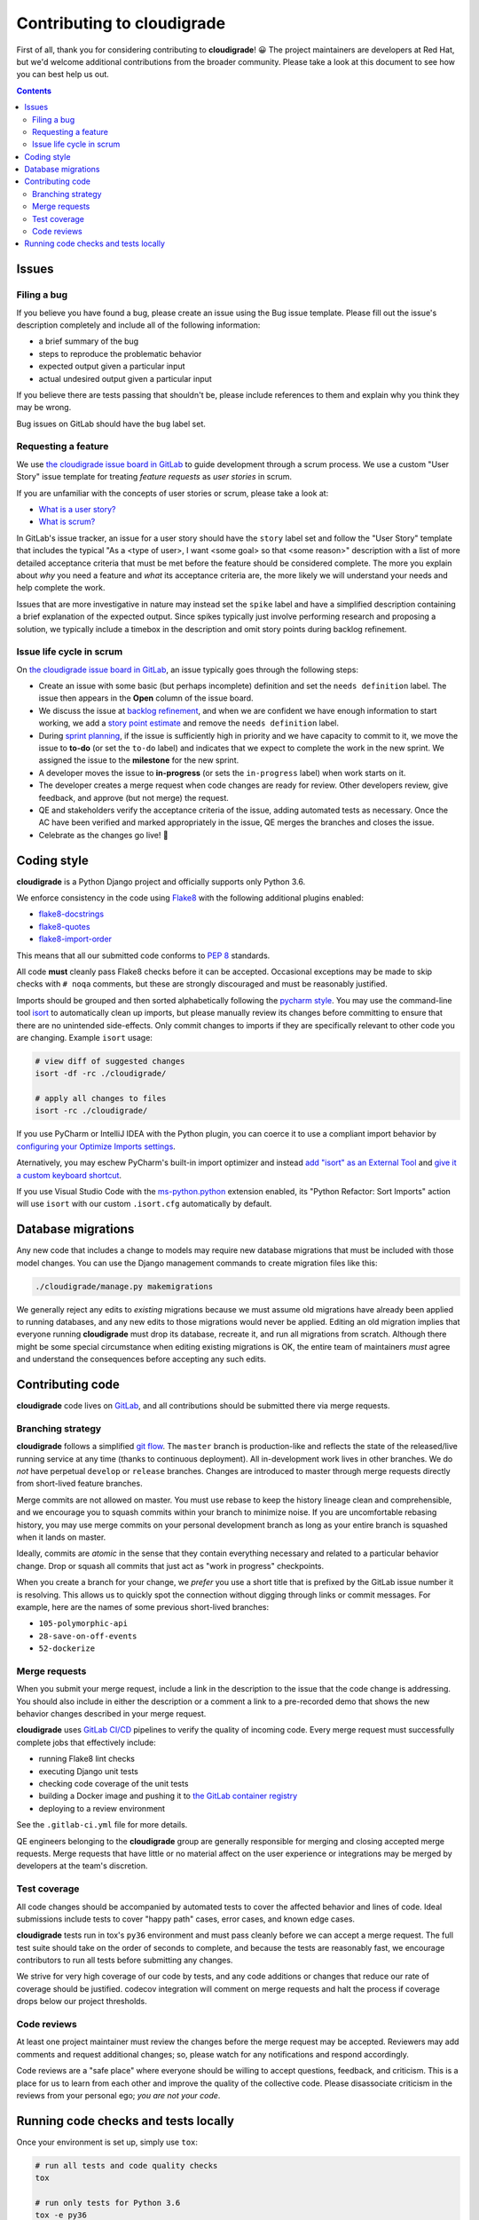 ***************************
Contributing to cloudigrade
***************************

First of all, thank you for considering contributing to **cloudigrade**! 😀 The project maintainers are developers at Red Hat, but we'd welcome additional contributions from the broader community. Please take a look at this document to see how you can best help us out.

.. contents::


Issues
======


Filing a bug
------------

If you believe you have found a bug, please create an issue using the Bug issue template. Please fill out the issue's description completely and include all of the following information:

- a brief summary of the bug
- steps to reproduce the problematic behavior
- expected output given a particular input
- actual undesired output given a particular input

If you believe there are tests passing that shouldn't be, please include references to them and explain why you think they may be wrong.

Bug issues on GitLab should have the ``bug`` label set.


Requesting a feature
--------------------

We use `the cloudigrade issue board in GitLab <https://gitlab.com/groups/cloudigrade/-/boards/603180>`_ to guide development through a scrum process. We use a custom "User Story" issue template for treating *feature requests* as *user stories* in scrum.

If you are unfamiliar with the concepts of user stories or scrum, please take a look at:

- `What is a user story? <https://www.mountaingoatsoftware.com/agile/user-stories>`_
- `What is scrum? <https://www.mountaingoatsoftware.com/agile/scrum>`_

In GitLab's issue tracker, an issue for a user story should have the ``story`` label set and follow the "User Story" template that includes the typical "As a <type of user>, I want <some goal> so that <some reason>" description with a list of more detailed acceptance criteria that must be met before the feature should be considered complete. The more you explain about *why* you need a feature and *what* its acceptance criteria are, the more likely we will understand your needs and help complete the work.

Issues that are more investigative in nature may instead set the ``spike`` label and have a simplified description containing a brief explanation of the expected output. Since spikes typically just involve performing research and proposing a solution, we typically include a timebox in the description and omit story points during backlog refinement.


Issue life cycle in scrum
-------------------------

On `the cloudigrade issue board in GitLab <https://gitlab.com/groups/cloudigrade/-/boards/603180>`_, an issue typically goes through the following steps:

- Create an issue with some basic (but perhaps incomplete) definition and set the ``needs definition`` label. The issue then appears in the **Open** column of the issue board.
- We discuss the issue at `backlog refinement <https://www.mountaingoatsoftware.com/blog/product-backlog-refinement-grooming>`_, and when we are confident we have enough information to start working, we add a `story point estimate <https://www.mountaingoatsoftware.com/blog/what-are-story-points>`_ and remove the ``needs definition`` label.
- During `sprint planning <https://www.mountaingoatsoftware.com/agile/scrum/meetings/sprint-planning-meeting>`_, if the issue is sufficiently high in priority and we have capacity to commit to it, we move the issue to **to-do** (or set the ``to-do`` label) and indicates that we expect to complete the work in the new sprint. We assigned the issue to the **milestone** for the new sprint.
- A developer moves the issue to **in-progress** (or sets the ``in-progress`` label) when work starts on it.
- The developer creates a merge request when code changes are ready for review. Other developers review, give feedback, and approve (but not merge) the request.
- QE and stakeholders verify the acceptance criteria of the issue, adding automated tests as necessary. Once the AC have been verified and marked appropriately in the issue, QE merges the branches and closes the issue.
- Celebrate as the changes go live! 🎉


Coding style
============

**cloudigrade** is a Python Django project and officially supports only Python 3.6.

We enforce consistency in the code using `Flake8 <https://pypi.python.org/pypi/flake8>`_ with the following additional plugins enabled:

- `flake8-docstrings <https://pypi.python.org/pypi/flake8-docstrings>`_
- `flake8-quotes <https://pypi.python.org/pypi/flake8-quotes>`_
- `flake8-import-order <https://pypi.python.org/pypi/flake8-import-order>`_

This means that all our submitted code conforms to `PEP 8 <https://www.python.org/dev/peps/pep-0008/>`_ standards.

All code **must** cleanly pass Flake8 checks before it can be accepted. Occasional exceptions may be made to skip checks with ``# noqa`` comments, but these are strongly discouraged and must be reasonably justified.

Imports should be grouped and then sorted alphabetically following the `pycharm style <https://github.com/PyCQA/flake8-import-order#styles>`_. You may use the command-line tool `isort <https://pypi.python.org/pypi/isort>`_ to automatically clean up imports, but please manually review its changes before committing to ensure that there are no unintended side-effects. Only commit changes to imports if they are specifically relevant to other code you are changing. Example ``isort`` usage:

.. code-block:: bash

    # view diff of suggested changes
    isort -df -rc ./cloudigrade/

    # apply all changes to files
    isort -rc ./cloudigrade/

If you use PyCharm or IntelliJ IDEA with the Python plugin, you can coerce it to use a compliant import behavior by `configuring your Optimize Imports settings <docs/illustrations/pycharm-settings-imports.png>`_.

Aternatively, you may eschew PyCharm's built-in import optimizer and instead `add "isort" as an External Tool <docs/illustrations/pycharm-isort-external-tool.png>`_ and `give it a custom keyboard shortcut <docs/illustrations/pycharm-isort-keymap.png>`_.

If you use Visual Studio Code with the `ms-python.python <https://marketplace.visualstudio.com/items?itemName=ms-python.python>`_ extension enabled, its "Python Refactor: Sort Imports" action will use ``isort`` with our custom ``.isort.cfg`` automatically by default.


Database migrations
===================

Any new code that includes a change to models may require new database migrations that must be included with those model changes. You can use the Django management commands to create migration files like this:

.. code-block:: sh

    ./cloudigrade/manage.py makemigrations

We generally reject any edits to *existing* migrations because we must assume old migrations have already been applied to running databases, and any new edits to those migrations would never be applied. Editing an old migration implies that everyone running **cloudigrade** must drop its database, recreate it, and run all migrations from scratch. Although there might be some special circumstance when editing existing migrations is OK, the entire team of maintainers *must* agree and understand the consequences before accepting any such edits.


Contributing code
=================

**cloudigrade** code lives on `GitLab <https://gitlab.com/cloudigrade/>`_, and all contributions should be submitted there via merge requests.


Branching strategy
------------------

**cloudigrade** follows a simplified `git flow <http://nvie.com/posts/a-successful-git-branching-model/>`_. The ``master`` branch is production-like and reflects the state of the released/live running service at any time (thanks to continuous deployment). All in-development work lives in other branches. We do *not* have perpetual ``develop`` or ``release`` branches. Changes are introduced to master through merge requests directly from short-lived feature branches.

Merge commits are not allowed on master. You must use rebase to keep the history lineage clean and comprehensible, and we encourage you to squash commits within your branch to minimize noise. If you are uncomfortable rebasing history, you may use merge commits on your personal development branch as long as your entire branch is squashed when it lands on master.

Ideally, commits are *atomic* in the sense that they contain everything necessary and related to a particular behavior change. Drop or squash all commits that just act as "work in progress" checkpoints.

When you create a branch for your change, we *prefer* you use a short title that is prefixed by the GitLab issue number it is resolving. This allows us to quickly spot the connection without digging through links or commit messages. For example, here are the names of some previous short-lived branches:

- ``105-polymorphic-api``
- ``28-save-on-off-events``
- ``52-dockerize``


Merge requests
--------------

When you submit your merge request, include a link in the description to the issue that the code change is addressing. You should also include in either the description or a comment a link to a pre-recorded demo that shows the new behavior changes described in your merge request.

**cloudigrade** uses `GitLab CI/CD <https://docs.gitlab.com/ee/ci/>`_ pipelines to verify the quality of incoming code. Every merge request must successfully complete jobs that effectively include:

- running Flake8 lint checks
- executing Django unit tests
- checking code coverage of the unit tests
- building a Docker image and pushing it to `the GitLab container registry <https://gitlab.com/cloudigrade/cloudigrade/container_registry>`_
- deploying to a review environment

See the ``.gitlab-ci.yml`` file for more details.

QE engineers belonging to the **cloudigrade** group are generally responsible for merging and closing accepted merge requests. Merge requests that have little or no material affect on the user experience or integrations may be merged by developers at the team's discretion.


Test coverage
-------------

All code changes should be accompanied by automated tests to cover the affected behavior and lines of code. Ideal submissions include tests to cover "happy path" cases, error cases, and known edge cases.

**cloudigrade** tests run in tox's ``py36`` environment and must pass cleanly before we can accept a merge request. The full test suite should take on the order of seconds to complete, and because the tests are reasonably fast, we encourage contributors to run all tests before submitting any changes.

We strive for very high coverage of our code by tests, and any code additions or changes that reduce our rate of coverage should be justified. codecov integration will comment on merge requests and halt the process if coverage drops below our project thresholds.


Code reviews
------------

At least one project maintainer must review the changes before the merge request may be accepted. Reviewers may add comments and request additional changes; so, please watch for any notifications and respond accordingly.

Code reviews are a "safe place" where everyone should be willing to accept questions, feedback, and criticism. This is a place for us to learn from each other and improve the quality of the collective code. Please disassociate criticism in the reviews from your personal ego; *you are not your code*.


Running code checks and tests locally
=====================================

Once your environment is set up, simply use ``tox``:

.. code-block:: bash

    # run all tests and code quality checks
    tox

    # run only tests for Python 3.6
    tox -e py36

    # run only code quality checks
    tox -e flake8
